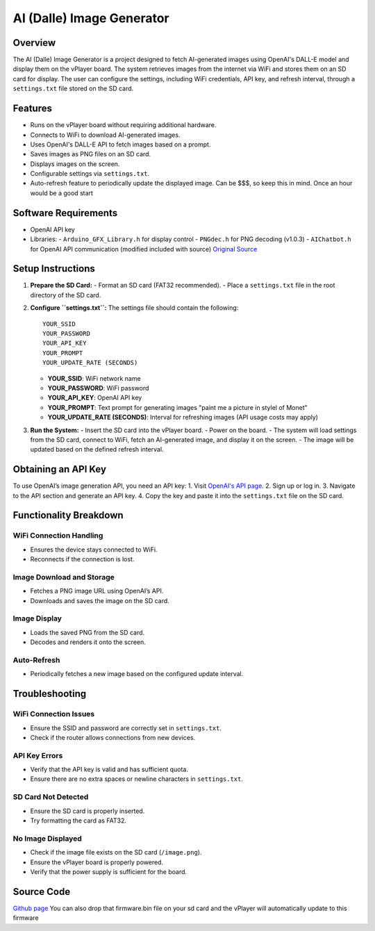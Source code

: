 AI (Dalle) Image Generator
===================================

Overview
--------
The AI (Dalle) Image Generator is a project designed to fetch AI-generated images using OpenAI's DALL-E model and display them on the vPlayer board. The system retrieves images from the internet via WiFi and stores them on an SD card for display. The user can configure the settings, including WiFi credentials, API key, and refresh interval, through a ``settings.txt`` file stored on the SD card.

Features
--------
- Runs on the vPlayer board without requiring additional hardware.
- Connects to WiFi to download AI-generated images.
- Uses OpenAI's DALL-E API to fetch images based on a prompt.
- Saves images as PNG files on an SD card.
- Displays images on the screen.
- Configurable settings via ``settings.txt``.
- Auto-refresh feature to periodically update the displayed image. Can be $$$, so keep this in mind.  Once an hour would be a good start

Software Requirements
----------------------
- OpenAI API key
- Libraries:
  - ``Arduino_GFX_Library.h`` for display control 
  - ``PNGdec.h`` for PNG decoding (v1.0.3)
  - ``AIChatbot.h`` for OpenAI API communication (modified included with source) `Original Source <https://github.com/bayeggex/Arduino-AI-Chat-Library>`_

Setup Instructions
------------------
1. **Prepare the SD Card:**
   - Format an SD card (FAT32 recommended).
   - Place a ``settings.txt`` file in the root directory of the SD card.

2. **Configure ``settings.txt``:**
   The settings file should contain the following:
   ::

      YOUR_SSID
      YOUR_PASSWORD
      YOUR_API_KEY
      YOUR_PROMPT
      YOUR_UPDATE_RATE (SECONDS)

   - **YOUR_SSID**: WiFi network name
   - **YOUR_PASSWORD**: WiFi password
   - **YOUR_API_KEY**: OpenAI API key
   - **YOUR_PROMPT**: Text prompt for generating images "paint me a picture in stylel of Monet"
   - **YOUR_UPDATE_RATE (SECONDS)**: Interval for refreshing images (API usage costs may apply)

3. **Run the System:**
   - Insert the SD card into the vPlayer board.
   - Power on the board.
   - The system will load settings from the SD card, connect to WiFi, fetch an AI-generated image, and display it on the screen.
   - The image will be updated based on the defined refresh interval.

Obtaining an API Key
--------------------
To use OpenAI’s image generation API, you need an API key:
1. Visit `OpenAI's API page <https://platform.openai.com/login>`_.
2. Sign up or log in.
3. Navigate to the API section and generate an API key.
4. Copy the key and paste it into the ``settings.txt`` file on the SD card.

Functionality Breakdown
-----------------------
WiFi Connection Handling
^^^^^^^^^^^^^^^^^^^^^^^^
- Ensures the device stays connected to WiFi.
- Reconnects if the connection is lost.

Image Download and Storage
^^^^^^^^^^^^^^^^^^^^^^^^^^
- Fetches a PNG image URL using OpenAI’s API.
- Downloads and saves the image on the SD card.

Image Display
^^^^^^^^^^^^^
- Loads the saved PNG from the SD card.
- Decodes and renders it onto the screen.

Auto-Refresh
^^^^^^^^^^^^
- Periodically fetches a new image based on the configured update interval.

Troubleshooting
---------------
WiFi Connection Issues
^^^^^^^^^^^^^^^^^^^^^^
- Ensure the SSID and password are correctly set in ``settings.txt``.
- Check if the router allows connections from new devices.

API Key Errors
^^^^^^^^^^^^^^
- Verify that the API key is valid and has sufficient quota.
- Ensure there are no extra spaces or newline characters in ``settings.txt``.

SD Card Not Detected
^^^^^^^^^^^^^^^^^^^^
- Ensure the SD card is properly inserted.
- Try formatting the card as FAT32.

No Image Displayed
^^^^^^^^^^^^^^^^^^
- Check if the image file exists on the SD card (``/image.png``).
- Ensure the vPlayer board is properly powered.
- Verify that the power supply is sufficient for the board.

Source Code
--------------
`Github page <https://github.com/krdarrah/vPlayer_Dalle>`_  You can also drop that firmware.bin file on your sd card and the vPlayer will automatically update to this firmware

